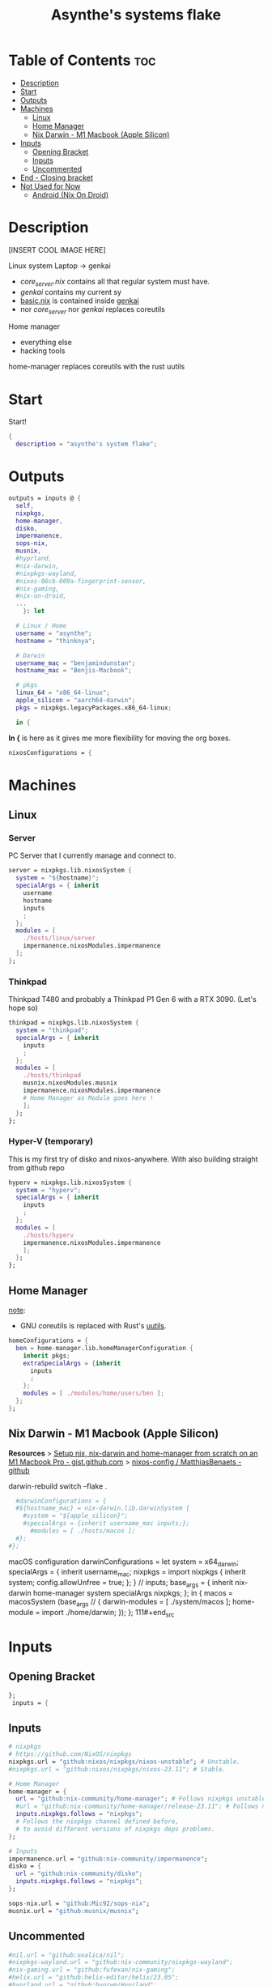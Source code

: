 #+title: Asynthe's systems flake
#+property: header-args :tangle flake.nix
#+auto_tangle: t

* Table of Contents :toc:
- [[#description][Description]]
- [[#start][Start]]
- [[#outputs][Outputs]]
- [[#machines][Machines]]
  - [[#linux][Linux]]
  - [[#home-manager][Home Manager]]
  - [[#nix-darwin---m1-macbook-apple-silicon][Nix Darwin - M1 Macbook (Apple Silicon)]]
- [[#inputs][Inputs]]
  - [[#opening-bracket][Opening Bracket]]
  - [[#inputs-1][Inputs]]
  - [[#uncommented][Uncommented]]
- [[#end---closing-bracket][End - Closing bracket]]
- [[#not-used-for-now][Not Used for Now]]
  - [[#android-nix-on-droid][Android (Nix On Droid)]]

* Description

[INSERT COOL IMAGE HERE]

Linux system
Laptop -> genkai

- /core_server.nix/ contains all that regular system must have.
- /genkai/ contains my current sy
- _basic.nix_ is contained inside _genkai_
- nor /core_server/ nor /genkai/ replaces coreutils

Home manager
- everything else
- hacking tools
home-manager replaces coreutils with the rust uutils

* Start

Start!
#+begin_src nix
{
  description = "asynthe's system flake";
#+end_src

* Outputs

#+begin_src nix
outputs = inputs @ {
  self,
  nixpkgs,
  home-manager,
  disko,
  impermanence,
  sops-nix,
  musnix,
  #hyprland,
  #nix-darwin,
  #nixpkgs-wayland,
  #nixos-06cb-009a-fingerprint-sensor,
  #nix-gaming,
  #nix-on-droid,
  ...
	}: let

  # Linux / Home
  username = "asynthe";
  hostname = "thinknya";

  # Darwin
  username_mac = "benjamindunstan";
  hostname_mac = "Benjis-Macbook";

  # pkgs
  linux_64 = "x86_64-linux";
  apple_silicon = "aarch64-darwin";
  pkgs = nixpkgs.legacyPackages.x86_64-linux;
  
  in {
#+end_src

*In {* is here as it gives me more flexibility for moving the org boxes.
#+begin_src nix
  nixosConfigurations = {
#+end_src

* Machines
** Linux
*** Server

PC Server that I currently manage and connect to.

#+begin_src nix
server = nixpkgs.lib.nixosSystem {
  system = "${hostname}";
  specialArgs = { inherit
    username
    hostname
    inputs
    ;
  };
  modules = [
    ./hosts/linux/server
    impermanence.nixosModules.impermanence
  ];
};
#+end_src

*** Thinkpad

Thinkpad T480 and probably a Thinkpad P1 Gen 6 with a RTX 3090. (Let's hope so)

#+begin_src nix
thinkpad = nixpkgs.lib.nixosSystem {
  system = "thinkpad";
  specialArgs = { inherit
    inputs
    ;
  };
  modules = [
    ./hosts/thinkpad
    musnix.nixosModules.musnix
    impermanence.nixosModules.impermanence
    # Home Manager as Module goes here !
    ];
  };
};
#+end_src

*** Hyper-V (temporary)

This is my first try of disko and nixos-anywhere.
With also building straight from github repo

#+begin_src nix
hyperv = nixpkgs.lib.nixosSystem {
  system = "hyperv";
  specialArgs = { inherit
    inputs
    ;
  };
  modules = [
    ./hosts/hyperv
    impermanence.nixosModules.impermanence
    ];
  };
};
#+end_src

** Home Manager

_note_:
- GNU coreutils is replaced with Rust's [[https://github.com/uutils/coreutils][uutils]].

#+begin_src nix
homeConfigurations = {
  ben = home-manager.lib.homeManagerConfiguration {
    inherit pkgs;
    extraSpecialArgs = {inherit
      inputs
      ;
    };
    modules = [ ./modules/home/users/ben ];
  };
};
#+end_src

** Nix Darwin - M1 Macbook (Apple Silicon)

*Resources*
> [[https://gist.github.com/jmatsushita/5c50ef14b4b96cb24ae5268dab613050][Setup nix, nix-darwin and home-manager from scratch on an M1 Macbook Pro - gist.github.com]]
> [[https://github.com/MatthiasBenaets/nixos-config#nix-darwin-installation-guide][nixos-config / MatthiasBenaets - github]]

darwin-rebuild switch --flake .

#+begin_src nix
  #darwinConfigurations = {
  #${hostname_mac} = nix-darwin.lib.darwinSystem {
    #system = "${apple_silicon}";
    #specialArgs = {inherit username_mac inputs;};
      #modules = [ ./hosts/macos ];
  #};
#};
#+end_src

  macOS configuration
    darwinConfigurations =
      let
        system = x64_darwin;
        specialArgs =
        {
          inherit username_mac;
          nixpkgs = import nixpkgs {
            inherit system;
            config.allowUnfree = true;
            };
        }
        // inputs;
       base_args = {
       inherit nix-darwin home-manager system specialArgs nixpkgs;
      };
      in {
      macos = macosSystem (base_args // {
      darwin-modules = [ ./system/macos ];
      home-module = import ./home/darwin;
      });
      };
111#+end_src

* Inputs
** Opening Bracket

#+begin_src nix
};
 inputs = {
#+end_src

** Inputs

#+begin_src nix
# nixpkgs
# https://github.com/NixOS/nixpkgs
nixpkgs.url = "github:nixos/nixpkgs/nixos-unstable"; # Unstable.
#nixpkgs.url = "github:nixos/nixpkgs/nixos-23.11"; # Stable.

# Home Manager
home-manager = {
  url = "github:nix-community/home-manager"; # Follows nixpkgs unstable.
  #url = "github:nix-community/home-manager/release-23.11"; # Follows nixpkgs stable.
  inputs.nixpkgs.follows = "nixpkgs"; 
  # Follows the nixpkgs channel defined before, 
  # to avoid different versions of nixpkgs deps problems.
};

# Inputs
impermanence.url = "github:nix-community/impermanence";
disko = {
  url = "github:nix-community/disko";
  inputs.nixpkgs.follows = "nixpkgs";
};

sops-nix.url = "github:Mic92/sops-nix";
musnix.url = "github:musnix/musnix";
#+end_src

** Uncommented

#+begin_src nix
#nil.url = "github:oxalica/nil";
#nixpkgs-wayland.url = "github:nix-community/nixpkgs-wayland";
#nix-gaming.url = "github:fufexan/nix-gaming";
#helix.url = "github:helix-editor/helix/23.05";
#hyprland.url = "github:hyprwm/Hyprland";
#rust-overlay.url = "github:oxalica/rust-overlay";
#+end_src

Darwin
for macOS.
#+begin_src nix
#nixpkgs-darwin.url = "github:nixos/nixpkgs/nixpkgs-23.05-darwin";
#nix-darwin = {
  #url = "github:lnl7/nix-darwin";
  #inputs.nixpkgs.follows = "nixpkgs-darwin";
#};
#+end_src

Nix on Droid
#+begin_src nix
    #nix-on-droid = {
      #url = "github:t184256/nix-on-droid/release-23.05";
      #inputs.nixpkgs.follows = "nixpkgs-stable";
      #};
#+end_src

nixos-06cb:009-fingerprint-sensor
> [[https://github.com/ahbnr/nixos-06cb-009a-fingerprint-sensor][github page]]
#+begin_src nix
#nixos-06cb-009a-fingerprint-sensor = {
  #url = "github:ahbnr/nixos-06cb-009a-fingerprint-sensor";
  #inputs.nixpkgs.follows = "nixpkgs";
#};
#+end_src

* End - Closing bracket

Thanks for Reading!
#+begin_src nix
};
}
#+end_src

* Not Used for Now
** Android (Nix On Droid)

Interesting, might use.

Add this below Machines / Linux.

#+begin_src nix
  #nixOnDroidConfigurations.default =
    #nix-on-droid.lib.nixOnDroidConfiguration {
      #modules = [
        #./nix/nix-on-droid
      #];
    #};
#+end_src


